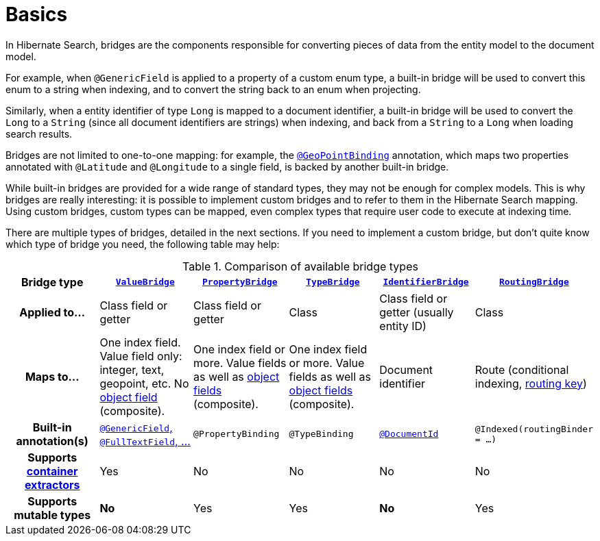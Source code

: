 [[mapper-orm-bridge-basics]]
= [[section-custom-bridges]] Basics

In Hibernate Search, bridges are the components responsible for converting pieces of data
from the entity model to the document model.

For example, when `@GenericField` is applied to a property of a custom enum type,
a built-in bridge will be used to convert this enum to a string when indexing,
and to convert the string back to an enum when projecting.

Similarly, when a entity identifier of type `Long` is mapped to a document identifier,
a built-in bridge will be used to convert the `Long` to a `String`
(since all document identifiers are strings)
when indexing,
and back from a `String` to a `Long` when loading search results.

Bridges are not limited to one-to-one mapping:
for example, the <<mapper-orm-geopoint-geopointbinding,`@GeoPointBinding`>> annotation,
which maps two properties annotated with `@Latitude` and `@Longitude`
to a single field, is backed by another built-in bridge.

While built-in bridges are provided for a wide range of standard types,
they may not be enough for complex models.
This is why bridges are really interesting:
it is possible to implement custom bridges and to refer to them in the Hibernate Search mapping.
Using custom bridges, custom types can be mapped,
even complex types that require user code to execute at indexing time.

There are multiple types of bridges,
detailed in the next sections.
If you need to implement a custom bridge, but don't quite know which type of bridge you need,
the following table may help:

[cols="h,1,1,1,1,1",options="header"]
.Comparison of available bridge types
|===
|Bridge type
|<<mapper-orm-bridge-valuebridge,`ValueBridge`>>
|<<mapper-orm-bridge-propertybridge,`PropertyBridge`>>
|<<mapper-orm-bridge-typebridge,`TypeBridge`>>
|<<mapper-orm-bridge-identifierbridge,`IdentifierBridge`>>
|<<mapper-orm-bridge-routingbridge,`RoutingBridge`>>

|Applied to...
|Class field or getter
|Class field or getter
|Class
|Class field or getter (usually entity ID)
|Class

|Maps to...
|One index field.
Value field only: integer, text, geopoint, etc.
No <<mapper-orm-bridge-index-field-dsl-object,object field>> (composite).
|One index field or more.
Value fields as well as <<mapper-orm-bridge-index-field-dsl-object,object fields>> (composite).
|One index field or more.
Value fields as well as <<mapper-orm-bridge-index-field-dsl-object,object fields>> (composite).
|Document identifier
|Route (conditional indexing, <<concepts-sharding-routing,routing key>>)

|Built-in annotation(s)
|<<mapper-orm-directfieldmapping,`@GenericField`, `@FullTextField`, ...>>
|`@PropertyBinding`
|`@TypeBinding`
|<<mapper-orm-identifiermapping,`@DocumentId`>>
|`@Indexed(routingBinder = ...)`

|Supports <<mapper-orm-containerextractor,container extractors>>
|Yes
|No
|No
|No
|No

|Supports mutable types
|[red]*No*
|Yes
|Yes
|[red]*No*
|Yes
|===